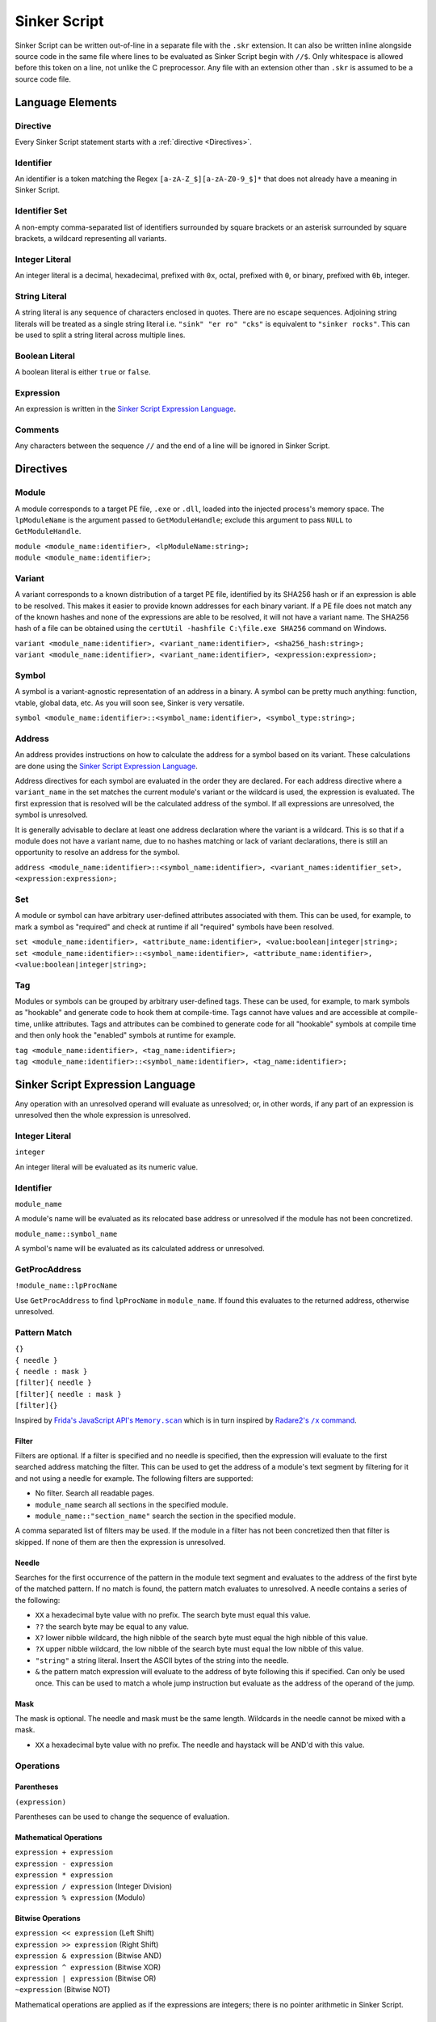 Sinker Script
=============

Sinker Script can be written out-of-line in a separate file with the ``.skr`` extension. It can also be written inline alongside source code in the same file where lines to be evaluated as Sinker Script begin with ``//$``. Only whitespace is allowed before this token on a line, not unlike the C preprocessor. Any file with an extension other than ``.skr`` is assumed to be a source code file.

Language Elements
-----------------

Directive
^^^^^^^^^

Every Sinker Script statement starts with a :ref:`directive <Directives>`.

Identifier
^^^^^^^^^^

An identifier is a token matching the Regex ``[a-zA-Z_$][a-zA-Z0-9_$]*`` that does not already have a meaning in Sinker Script.

Identifier Set
^^^^^^^^^^^^^^

A non-empty comma-separated list of identifiers surrounded by square brackets or an asterisk surrounded by square brackets, a wildcard representing all variants.

Integer Literal
^^^^^^^^^^^^^^^

An integer literal is a decimal, hexadecimal, prefixed with ``0x``, octal, prefixed with ``0``, or binary, prefixed with ``0b``, integer.

String Literal
^^^^^^^^^^^^^^

A string literal is any sequence of characters enclosed in quotes. There are no escape sequences. Adjoining string literals will be treated as a single string literal i.e. ``"sink" "er ro" "cks"`` is equivalent to ``"sinker rocks"``. This can be used to split a string literal across multiple lines.

Boolean Literal
^^^^^^^^^^^^^^^

A boolean literal is either ``true`` or ``false``.

Expression
^^^^^^^^^^

An expression is written in the `Sinker Script Expression Language`_.

Comments
^^^^^^^^

Any characters between the sequence ``//`` and the end of a line will be ignored in Sinker Script.

Directives
----------

Module
^^^^^^

A module corresponds to a target PE file, ``.exe`` or ``.dll``, loaded into the injected process's memory space. The ``lpModuleName`` is the argument passed to ``GetModuleHandle``; exclude this argument to pass ``NULL`` to ``GetModuleHandle``.

| ``module <module_name:identifier>, <lpModuleName:string>;``
| ``module <module_name:identifier>;``

Variant
^^^^^^^

A variant corresponds to a known distribution of a target PE file, identified by its SHA256 hash or if an expression is able to be resolved. This makes it easier to provide known addresses for each binary variant. If a PE file does not match any of the known hashes and none of the expressions are able to be resolved, it will not have a variant name. The SHA256 hash of a file can be obtained using the ``certUtil -hashfile C:\file.exe SHA256`` command on Windows.

| ``variant <module_name:identifier>, <variant_name:identifier>, <sha256_hash:string>;``
| ``variant <module_name:identifier>, <variant_name:identifier>, <expression:expression>;``

Symbol
^^^^^^

A symbol is a variant-agnostic representation of an address in a binary. A symbol can be pretty much anything: function, vtable, global data, etc. As you will soon see, Sinker is very versatile.

``symbol <module_name:identifier>::<symbol_name:identifier>, <symbol_type:string>;``

Address
^^^^^^^

An address provides instructions on how to calculate the address for a symbol based on its variant. These calculations are done using the `Sinker Script Expression Language`_.

Address directives for each symbol are evaluated in the order they are declared. For each address directive where a ``variant_name`` in the set matches the current module's variant or the wildcard is used, the expression is evaluated. The first expression that is resolved will be the calculated address of the symbol. If all expressions are unresolved, the symbol is unresolved.

It is generally advisable to declare at least one address declaration where the variant is a wildcard. This is so that if a module does not have a variant name, due to no hashes matching or lack of variant declarations, there is still an opportunity to resolve an address for the symbol.

``address <module_name:identifier>::<symbol_name:identifier>, <variant_names:identifier_set>, <expression:expression>;``

Set
^^^

A module or symbol can have arbitrary user-defined attributes associated with them. This can be used, for example, to mark a symbol as "required" and check at runtime if all "required" symbols have been resolved.

| ``set <module_name:identifier>, <attribute_name:identifier>, <value:boolean|integer|string>;``
| ``set <module_name:identifier>::<symbol_name:identifier>, <attribute_name:identifier>, <value:boolean|integer|string>;``

Tag
^^^

Modules or symbols can be grouped by arbitrary user-defined tags. These can be used, for example, to mark symbols as "hookable" and generate code to hook them at compile-time. Tags cannot have values and are accessible at compile-time, unlike attributes. Tags and attributes can be combined to generate code for all "hookable" symbols at compile time and then only hook the "enabled" symbols at runtime for example.

| ``tag <module_name:identifier>, <tag_name:identifier>;``
| ``tag <module_name:identifier>::<symbol_name:identifier>, <tag_name:identifier>;``

Sinker Script Expression Language
------------------------------

Any operation with an unresolved operand will evaluate as unresolved; or, in other words, if any part of an expression is unresolved then the whole expression is unresolved.

Integer Literal
^^^^^^^^^^^^^^^

``integer``

An integer literal will be evaluated as its numeric value.

Identifier
^^^^^^^^^^

``module_name``

A module's name will be evaluated as its relocated base address or unresolved if the module has not been concretized.

``module_name::symbol_name``

A symbol's name will be evaluated as its calculated address or unresolved.

GetProcAddress
^^^^^^^^^^^^^^

``!module_name::lpProcName``

Use ``GetProcAddress`` to find ``lpProcName`` in ``module_name``. If found this evaluates to the returned address, otherwise unresolved.

Pattern Match
^^^^^^^^^^^^^

| ``{}``
| ``{ needle }``
| ``{ needle : mask }``
| ``[filter]{ needle }``
| ``[filter]{ needle : mask }``
| ``[filter]{}``

Inspired by |frida|_ which is in turn inspired by |radare2|_.

..
    https://stackoverflow.com/a/4836544/3997768

.. |frida| replace:: Frida's JavaScript API's ``Memory.scan``
.. _frida: https://frida.re/docs/javascript-api/#memory

.. |radare2| replace:: Radare2's ``/x`` command
.. _radare2: https://book.rada.re/search_bytes/intro.html

Filter
""""""

Filters are optional. If a filter is specified and no needle is specified, then the expression will evaluate to the first searched address matching the filter. This can be used to get the address of a module's text segment by filtering for it and not using a needle for example. The following filters are supported:

* No filter. Search all readable pages.
* ``module_name`` search all sections in the specified module.
* ``module_name::"section_name"`` search the section in the specified module.

A comma separated list of filters may be used. If the module in a filter has not been concretized then that filter is skipped. If none of them are then the expression is unresolved.

Needle
""""""

Searches for the first occurrence of the pattern in the module text segment and evaluates to the address of the first byte of the matched pattern. If no match is found, the pattern match evaluates to unresolved. A needle contains a series of the following:

* ``XX`` a hexadecimal byte value with no prefix. The search byte must equal this value.
* ``??`` the search byte may be equal to any value.
* ``X?`` lower nibble wildcard, the high nibble of the search byte must equal the high nibble of this value.
* ``?X`` upper nibble wildcard, the low nibble of the search byte must equal the low nibble of this value.
* ``"string"`` a string literal. Insert the ASCII bytes of the string into the needle.
* ``&`` the pattern match expression will evaluate to the address of byte following this if specified. Can only be used once. This can be used to match a whole jump instruction but evaluate as the address of the operand of the jump.

Mask
""""

The mask is optional. The needle and mask must be the same length. Wildcards in the needle cannot be mixed with a mask.

* ``XX`` a hexadecimal byte value with no prefix. The needle and haystack will be AND'd with this value.

Operations
^^^^^^^^^^

Parentheses
"""""""""""

``(expression)``

Parentheses can be used to change the sequence of evaluation.

Mathematical Operations
"""""""""""""""""""""""

| ``expression + expression``
| ``expression - expression``
| ``expression * expression``
| ``expression / expression`` (Integer Division)
| ``expression % expression`` (Modulo)

Bitwise Operations
""""""""""""""""""

| ``expression << expression`` (Left Shift)
| ``expression >> expression`` (Right Shift)
| ``expression & expression`` (Bitwise AND)
| ``expression ^ expression`` (Bitwise XOR)
| ``expression | expression`` (Bitwise OR)
| ``~expression`` (Bitwise NOT)

Mathematical operations are applied as if the expressions are integers; there is no pointer arithmetic in Sinker Script.

Short Circuit Operations
""""""""""""""""""""""""

| ``expression && expression`` (Short Circuit AND)
| ``expression || expression`` (Short Circuit OR)

The Short Circuit AND operator will be evaluated as the second expression if the first expression is resolved. The Short Circuit OR operator will be evaluated as the second expression if the first expression is unresolved.

Indirection (dereference)
"""""""""""""""""""""""""

``*expression``

The expression to be dereferenced will be treated as a ``void**``, the result of the dereference operation will be an address, ``void*``. Smaller or larger values can be dereferenced by using this and then masking out bytes using ``&`` or combining multiple dereferences using ``<<`` and ``|``. A more comprehensive type system may be added in the future. System endianness will be used. If dereferencing the expression causes an access violation, the expression will evaluate to unresolved. From this definition of the Indirection operator, an easy way to raise an unresolved value arises, ``*0``, this is used in Sinker's tests.

Array Subscripting
""""""""""""""""""

``expression1[expression2]``

Equivalent to ``*(expression1 + expression2 * sizeof(void*))`` where ``sizeof(void*)`` is the size, in bytes, of a pointer; note that ``sizeof(void*)`` is purely demonstrative of the behavior of the operation and not valid Sinker Script.

Pointer Path
""""""""""""

``expression1->expression2``

| Equivalent to ``*expression1 + expression2``. This can be chained together multiple times for a LiveSplit Auto Splitter style pointer path i.e. ``0xDEADBEEF->0xABCD->0x1234`` will read an address at ``0xDEADBEEF`` then add ``0xABCD`` and read an address there, finally ``0x1234`` is added to that address.
| Inspired by `LiveSplit Auto Splitter Pointer Paths <https://github.com/LiveSplit/LiveSplit.AutoSplitters#pointer-paths>`_.

Relocate
""""""""

``@expression``

This will subtract the symbol's module's preferred base address from the expression and then add the symbol's module's relocated base address to the expression.

Operator Precedence
"""""""""""""""""""

Adapted from `C Operator Precedence <https://en.cppreference.com/w/c/language/operator_precedence>`_.

+------------+----------------+-----------------------------+---------------+
| Precedence | Operator       | Description                 | Associativity |
+============+================+=============================+===============+
| 1          | | ``[]``       | | Array Subscripting        | Left-to-right |
|            | | ``->``       | | Pointer Path              |               |
+------------+----------------+-----------------------------+---------------+
| 2          | | ``!``        | | GetProcAddress            | Right-to-left |
|            | | ``*``        | | Indirection (dereference) |               |
|            | | ``@``        | | Relocate                  |               |
|            | | ``~``        | | Bitwise NOT               |               |
+------------+----------------+-----------------------------+---------------+
| 3          | | ``*``        | | Multiplication            | Left-to-right |
|            | | ``/``        | | Integer Division          |               |
|            | | ``%``        | | Modulo                    |               |
+------------+----------------+-----------------------------+---------------+
| 4          | | ``+``        | | Addition                  | Left-to-right |
|            | | ``-``        | | Subtraction               |               |
+------------+----------------+-----------------------------+---------------+
| 5          | | ``<<``       | | Left Shift                | Left-to-right |
|            | | ``>>``       | | Right Shift               |               |
+------------+----------------+-----------------------------+---------------+
| 6          | | ``&``        | | Bitwise AND               | Left-to-right |
+------------+----------------+-----------------------------+---------------+
| 7          | | ``^``        | | Bitwise XOR               | Left-to-right |
+------------+----------------+-----------------------------+---------------+
| 8          | | ``|``        | | Bitwise OR                | Left-to-right |
+------------+----------------+-----------------------------+---------------+
| 9          | | ``&&``       | | Short Circuit AND         | Left-to-right |
+------------+----------------+-----------------------------+---------------+
| 10         | | ``||``       | | Short Circuit OR          | Left-to-right |
+------------+----------------+-----------------------------+---------------+
